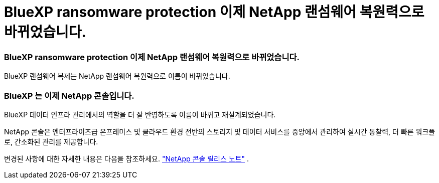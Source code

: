 = BlueXP ransomware protection 이제 NetApp 랜섬웨어 복원력으로 바뀌었습니다.
:allow-uri-read: 




=== BlueXP ransomware protection 이제 NetApp 랜섬웨어 복원력으로 바뀌었습니다.

BlueXP 랜섬웨어 복제는 NetApp 랜섬웨어 복원력으로 이름이 바뀌었습니다.



=== BlueXP 는 이제 NetApp 콘솔입니다.

BlueXP 데이터 인프라 관리에서의 역할을 더 잘 반영하도록 이름이 바뀌고 재설계되었습니다.

NetApp 콘솔은 엔터프라이즈급 온프레미스 및 클라우드 환경 전반의 스토리지 및 데이터 서비스를 중앙에서 관리하여 실시간 통찰력, 더 빠른 워크플로, 간소화된 관리를 제공합니다.

변경된 사항에 대한 자세한 내용은 다음을 참조하세요. https://docs.netapp.com/us-en/bluexp-relnotes/index.html["NetApp 콘솔 릴리스 노트"] .
